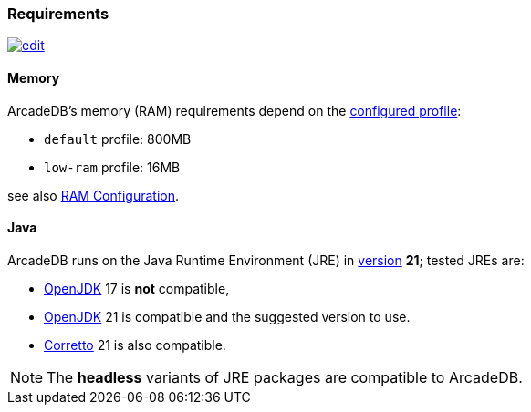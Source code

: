 [[requirements]]
### Requirements

image:../images/edit.png[link="https://github.com/ArcadeData/arcadedb-docs/blob/main/src/main/asciidoc/appendix/requirements.adoc" float=right]

[discrete]
#### Memory

ArcadeDB's memory (RAM) requirements depend on the <<settings-sql,configured profile>>:

* `default` profile: 800MB
* `low-ram` profile: 16MB

[[ram-config]]
see also <<ram-config,RAM Configuration>>.

[discrete]
#### Java

ArcadeDB runs on the Java Runtime Environment (JRE) in https://en.wikipedia.org/wiki/Java_version_history[version] *21*;
tested JREs are:

* https://openjdk.org/[OpenJDK] 17 is **not** compatible,
* https://openjdk.org/[OpenJDK] 21 is compatible and the suggested version to use.
* https://corretto.aws/[Corretto] 21 is also compatible.

NOTE: The **headless** variants of JRE packages are compatible to ArcadeDB.
